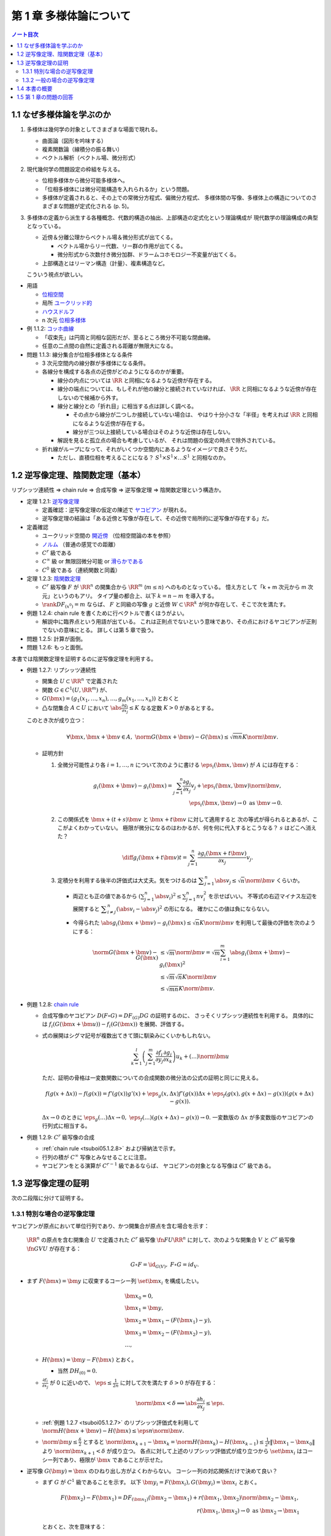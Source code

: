 ======================================================================
第 1 章 多様体論について
======================================================================

.. contents:: ノート目次

1.1 なぜ多様体論を学ぶのか
======================================================================
#. 多様体は幾何学の対象としてさまざまな場面で現れる。

   * 曲面論（図形を吟味する）
   * 複素関数論（線積分の振る舞い）
   * ベクトル解析（ベクトル場、微分形式）

#. 現代幾何学の問題設定の枠組を与える。

   * 位相多様体から微分可能多様体へ。
   * 「位相多様体には微分可能構造を入れられるか」という問題。
   * 多様体が定義されると、その上での常微分方程式、偏微分方程式、
     多様体間の写像、多様体上の構造についてのさまざまな問題が定式化される (p. 5)。

#. 多様体の定義から派生する各種概念、代数的構造の抽出、上部構造の定式化という理論構成が
   現代数学の理論構成の典型となっている。

   * 近傍＆分離公理からベクトル場＆微分形式が出てくる。

     * ベクトル場からリー代数、リー群の作用が出てくる。
     * 微分形式から次数付き微分加群、ドラームコホモロジー不変量が出てくる。

   * 上部構造とはリーマン構造（計量）、複素構造など。

   こういう視点が欲しい。

* 用語

  * `位相空間 <http://mathworld.wolfram.com/TopologicalSpace.html>`__
  * 局所 `ユークリッド的 <http://mathworld.wolfram.com/EuclideanSpace.html>`__
  * `ハウスドルフ <http://mathworld.wolfram.com/HausdorffAxioms.html>`__
  * n 次元 `位相多様体 <http://mathworld.wolfram.com/TopologicalManifold.html>`__

* 例 1.1.2: `コッホ曲線 <http://mathworld.wolfram.com/KochSnowflake.html>`__

  * 「収束先」は円周と同相な図形だが、至るところ微分不可能な閉曲線。
  * 任意の二点間の自然に定義される距離が無限大になる。

* 問題 1.1.3: 線分集合が位相多様体となる条件

  * 3 次元空間内の線分群が多様体になる条件。
  * 各線分を構成する各点の近傍がどのようになるのかが重要。

    * 線分の内点については :math:`\RR` と同相になるような近傍が存在する。

    * 線分の端点については、もしそれが他の線分と接続されていなければ、
      :math:`\RR` と同相になるような近傍が存在しないので候補から外す。

    * 線分と線分との「折れ目」に相当する点は詳しく調べる。

      * その点から線分が二つしか接続していない場合は、
        やはり十分小さな「半径」を考えれば :math:`\RR` と同相になるような近傍が存在する。

      * 線分が三つ以上接続している場合はそのような近傍は存在しない。

    * 解説を見ると孤立点の場合も考慮しているが、
      それは問題の仮定の時点で除外されている。

  * 折れ線がループになって、それがいくつか空間内にあるようなイメージで良さそうだ。

    * ただし、直積位相を考えることになる？
      :math:`S^1 \times S^1 \times \dots S^1` と同相なのか。

1.2 逆写像定理、陰関数定理（基本）
======================================================================
リプシッツ連続性 ⇒ chain rule ⇒ 合成写像 ⇒ 逆写像定理 ⇒ 陰関数定理という構造か。

* 定理 1.2.1: `逆写像定理 <http://mathworld.wolfram.com/InverseFunctionTheorem.html>`__

  * 定義確認：逆写像定理の仮定の陳述で `ヤコビアン <http://mathworld.wolfram.com/Jacobian.html>`__
    が現れる。
  * 逆写像定理の結論は「ある近傍と写像が存在して、その近傍で局所的に逆写像が存在する」だ。

* 定義確認

  * ユークリッド空間の `開近傍 <http://mathworld.wolfram.com/OpenNeighborhood.html>`__
    （位相空間論の本を参照）

  * `ノルム <http://mathworld.wolfram.com/Norm.html>`__
    （普通の感覚での距離）

  * :math:`C^r` 級である
  * :math:`C^\infty` 級 or 無限回微分可能 or `滑らかである <http://mathworld.wolfram.com/SmoothFunction.html>`__
  * :math:`C^0` 級である（連続関数と同義）

* 定理 1.2.3: `陰関数定理 <http://mathworld.wolfram.com/ImplicitFunctionTheorem.html>`__

  * :math:`C^r` 級写像 :math:`F` が :math:`\RR^n` の開集合から
    :math:`\RR^m` (:math:`m \le n`) へのものとなっている。
    憶え方として「k + m 次元から m 次元」というのもアリ。
    タイプ量の都合上、以下 :math:`k = n - m` を導入する。

  * :math:`\rank DF_{(x^0)} = m` ならば、
    :math:`F` と同級の写像 :math:`g` と近傍
    :math:`W \subset \RR^k` が何か存在して、そこで次を満たす。

    .. math::
       :nowrap:

       \begin{align*}
       \begin{array}{rll}
                            & g(x_1^0, \dotsc, x_k^0)  &= (x_{k + 1}^0, \dotsc, x_n^0)\\
       F(x_1, \dotsc, x_k,\ & g(x_1^0, \dotsc, x_k^0)) &= F(x^0)
       \end{array}
       \end{align*}

* 例題 1.2.4: chain rule を書くために行ベクトルで書くほうがよい。

  * 解説中に臨界点という用語が出ている。
    これは正則点でないという意味であり、その点におけるヤコビアンが正則でないの意味にとる。
    詳しくは第 5 章で扱う。

* 問題 1.2.5: 計算が面倒。
* 問題 1.2.6: もっと面倒。

本書では陰関数定理を証明するのに逆写像定理を利用する。

.. _tsuboi05.1.2.7:

* 例題 1.2.7: リプシッツ連続性

  * 開集合 :math:`U \subset \RR^n` で定義された
  * 関数 :math:`G \in C^1(U, \RR^m)` が、
  * :math:`G(\bm x) = (g_1(x_1, \dotsc, x_n), \dotsc, g_m(x_1, \dotsc, x_n))` とおくと
  * 凸な閉集合 :math:`A \subset U` において :math:`\displaystyle \abs{\frac{\partial g_i}{\partial x_j}} \le K`
    なる定数 :math:`K > 0` があるとする。

  このとき次が成り立つ：

  .. math::

     \forall \bm x, \bm x + \bm v \in A,\ 
     \norm{G(\bm x + \bm v) - G(\bm x)} \le \sqrt{mn}K\norm{\bm v}.

  * 証明方針

    #. 全微分可能性より各 :math:`i = 1, \dotsc, n` について次のように書ける
       :math:`\eps_i(\bm x, \bm v)` が :math:`A` には存在する：

       .. math::

          g_i(\bm x + \bm v) - g_i(\bm x) = \sum_{j = 1}^n\frac{\partial g_i}{\partial x_j}v_j + \eps_i(\bm x, \bm v)\norm{\bm v},\\
          \eps_i(\bm x, \bm v) \to 0 \text{ as } \bm v \to 0.

    #. この関係式を :math:`\bm x + (t + s)\bm v` と :math:`\bm x + t\bm v` に対して適用すると
       次の等式が得られるとあるが、ここがよくわかっていない。
       極限が微分になるのはわかるが、何を何に代入するとこうなる？
       :math:`s` はどこへ消えた？

       .. math::

          \diff{g_i(\bm x + t\bm v)}{t} = \sum_{j = 1}^n\frac{\partial g_i(\bm x + t\bm v)}{\partial x_j}v_j.

    #. 定積分を利用する後半の評価式は大丈夫。気をつけるのは
       :math:`\displaystyle \sum_{j = 1}^n\abs{v_j} \le \sqrt{n}\norm{\bm v}` くらいか。

       * 両辺とも正の値であるから :math:`\displaystyle \left(\sum_{j = 1}^n \abs{v_i}\right)^2 \le \sum_{j = 1}^n nv_i^2` を示せばいい。
         不等式の右辺マイナス左辺を展開すると :math:`\displaystyle \sum_{i \ne j}^n(\abs{v_i} - \abs{v_j})^2` の形になる。
         確かにこの値は負にならない。

       * 今得られた :math:`\abs{g_i(\bm x + \bm v) - g_i(\bm x)} \le \sqrt{n}K\norm{\bm v}`
         を利用して最後の評価を次のようにする：

         .. math::

            \begin{align*}
            \norm{G(\bm x + \bm v) - G(\bm x)}
              &\le \sqrt{m}\norm{\bm v}
              = \sqrt{m} \sum_{i = 1}^m \abs{g_i(\bm x + \bm v) - g_i(\bm x)}^2\\
              &\le \sqrt{m} \sqrt{n}K\norm{\bm v}\\
              &\le \sqrt{mn}K \norm{\bm v}.
            \end{align*}

.. _tsuboi05.1.2.8:

* 例題 1.2.8: `chain rule <http://mathworld.wolfram.com/ChainRule.html>`__

  * 合成写像のヤコビアン :math:`D(F \circ G) =  DF_{(G)} DG` の証明するのに、
    さっそくリプシッツ連続性を利用する。
    具体的には :math:`f_i(G(\bm x + \bm u)) - f_i(G(\bm x))` を展開、評価する。

  * 式の展開はシグマ記号が複数出てきて頭に馴染みにくいかもしれない。

    .. math::

       \sum_{k = 1}^l\left(\sum_{j = 1}^m \frac{\partial f_i}{\partial y_j}\frac{\partial g_j}{\partial x_k}\right)u_k + (\dots)\norm{\bm u}

    ただ、証明の骨格は一変数関数についての合成関数の微分法の公式の証明と同じに見える。

    .. math::

       f(g(x + \Delta x)) - f(g(x)) = 
         f'(g(x))g'(x) + \eps_g(x, \Delta x)f'(g(x))\Delta x 
          + \eps_f(g(x), g(x + \Delta x) - g(x))(g(x + \Delta x) - g(x)).

    :math:`\Delta x \to 0` のときに :math:`\eps_g(\dots)\Delta x \to 0,\ \eps_f(\dots)(g(x + \Delta x) - g(x)) \to 0.`
    一変数版の :math:`\Delta x` が多変数版のヤコビアンの行列式に相当する。

* 例題 1.2.9: :math:`C^r` 級写像の合成

  * :ref:`chain rule <tsuboi05.1.2.8>` および帰納法で示す。
  * 行列の積が :math:`C^\infty` 写像とみなせることに注意。
  * ヤコビアンをとる演算が :math:`C^{r-1}` 級であるならば、
    ヤコビアンの対象となる写像は :math:`C^r` 級である。

1.3 逆写像定理の証明
======================================================================
次の二段階に分けて証明する。

1.3.1 特別な場合の逆写像定理
----------------------------------------------------------------------
ヤコビアンが原点において単位行列であり、かつ開集合が原点を含む場合を示す：

  :math:`\RR^n` の原点を含む開集合 :math:`U` で定義された :math:`C^r` 級写像
  :math:`\fn{F}{U}\RR^n` に対して、次のような開集合 :math:`V` と
  :math:`C^r` 級写像 :math:`\fn{G}{V}U` が存在する：

  .. math::

     G \circ F = \id_{G(V)},\ F \circ G = id_V.

* まず :math:`F(\bm x) = \bm y` に収束するコーシー列 :math:`\set{\bm x_i}` を構成したい。

  .. math::

     \begin{align*}
     &\bm x_0 = 0,\\
     &\bm x_1 = \bm y,\\
     &\bm x_2 = \bm x_1 - (F(\bm x_1) - y),\\
     &\bm x_3 = \bm x_2 - (F(\bm x_2) - y),\\
     &\dots,
     \end{align*}

  * :math:`H(\bm x) = \bm y - F(\bm x)` とおく。

    * 当然 :math:`DH_{(0)} = 0.`

  * :math:`\displaystyle \frac{\partial f_i}{\partial x_j}` が 0 に近いので、
    :math:`\displaystyle \eps \le \frac{1}{2n}` に対して次を満たす :math:`\delta > 0` が存在する：

    .. math::

       \norm{\bm x} < \delta \implies \abs{\frac{\partial h_i}{\partial x_j}} \le \eps.

  * :ref:`例題 1.2.7 <tsuboi05.1.2.7>` のリプシッツ評価式を利用して
    :math:`\norm{H(\bm x + \bm v) - H(\bm x)} \le \eps n \norm{\bm v}.`
  * :math:`\displaystyle \norm{\bm y} \le \frac{\delta}{2}` とすると
    :math:`\displaystyle \norm{\bm x_{k + 1} - \bm x_k} = \norm{H(\bm x_k) - H(\bm x_{k - 1})} \le \frac{1}{2^k}\lVert \bm x_1 - \bm x_0 \rVert` より
    :math:`\norm{\bm x_{k + 1}} < \delta` が成り立つ。
    各点に対して上述のリプシッツ評価式が成り立つから
    :math:`\set{\bm x_i}` はコーシー列であり、極限が :math:`\bm x` であることが示せた。

* 逆写像 :math:`G(\bm y) = \bm x` のひねり出し方がよくわからない。
  コーシー列の対応関係だけで決めて良い？

  * まず :math:`G` が :math:`C^1` 級であることを示す。
    以下 :math:`\bm y_i = F(\bm x_i), G(\bm y_i) = \bm x_i` とおく。

    .. math::

       \begin{align*}
       F(\bm x_2) - F(\bm x_1) = DF_{(\bm x_1)}(\bm x_2 - \bm x_1) + r(\bm x_1, \bm x_2)\norm{\bm x_2 - \bm x_1},\\
       r(\bm x_1, \bm x_2) \to 0 \text{ as } \bm x_2 \to \bm x_1
       \end{align*}

    とおくと、次を意味する：

    .. math::

       \begin{align*}
       \bm y_2 - \bm y_1 &= DF_{(G(\bm y_1))}(G(\bm y_2) - G(\bm y_1))
                + r(G(\bm y_1), G(\bm y_2))
                \frac{\norm{G(\bm y_2) - G(\bm y_1)}}{\norm{\bm y_2 - \bm y_1}}
                \norm{\bm y_2 - \bm y_1}
       \\
       G(\bm y_2) - G(\bm y_1) &= {DF_{(G(\bm y_1))}}\inv(\bm y_2 - \bm y_1)
                - r(G(\bm y_1), G(\bm y_2))
                \frac{\norm{G(\bm y_2) - G(\bm y_1)}}{\norm{\bm y_2 - \bm y_1}}
                \norm{\bm y_2 - \bm y_1}
       \end{align*}

  * ここで :math:`(DH)^k` の各成分の絶対値が :math:`\displaystyle \frac{1}{2^kn}` を超えないので、
    :math:`\displaystyle DF\inv = \sum_{k = 0}^\infty(1 - DF)^k = \sum_{k = 0}^\infty (DH)^k` であることを利用すると、
    :math:`DF` は :math:`G(V)` で正則である。

    * 無限級数に気づかないといけない。

  * :math:`G(\bm y)` は全微分可能であるので、上の式の :math:`r(G(\bm y_1), G(\bm y_2))\dots` の項は
    :math:`\bm y_2 \to \bm y_1` のときにゼロに収束する。

  * :math:`\bm y_1` に対して連続であるから :math:`G` は :math:`C^1` 級である。

* 最後に :math:`G` が :math:`F` の微分可能回数 :math:`r` と一致することを示す。
  これは :math:`DF` が :math:`C^{r - 1}` 級であること、
  逆行列をとる演算が :math:`C^\infty` 級であること、
  および帰納法を利用して示せる。

本書後半で類似証明が表れるので、確実に習得したい。

1.3.2 一般の場合の逆写像定理
----------------------------------------------------------------------
一般の場合は次のようにして上の場合に帰着させる。

* :math:`L(\bm x) = DF_{(\bm x^0)}(\bm x - \bm x^0) + F(\bm x^0)` とすると :math:`L\inv` が存在して
  :math:`L\inv(\bm y) = {DF_{(\bm x^0)}}\inv(\bm y - F(\bm x^0)) + \bm x^0` が成り立つ。

* :math:`F_0(\bm x) = L\inv(F(\bm x + \bm x^0))` とおくと、
  原点の近傍上定義された局所的逆写像 :math:`G_0` がある。
  あとは :math:`G(\bm y) = G_0(L\inv(\bm y)) + \bm x^0` とおく。

1.4 本書の概要
======================================================================
* ユークリッド空間内の多様体。
* 多様体から多様体への写像、微分、接空間、接束。
  多用体間の写像は接束から接束への線形写像である。
* 多様体はユークリッド空間に埋め込まれる。
* 一点の逆像が多様体となることが多い（サードの定理）。
  また、方程式（系）で与えられる部分集合も多様体となることが多い。
* 多様体の部分集合同士の比較。微分同相写像、常微分方程式論、ベクトル場の理論。
* リーマン計量（曲線の長さを、つまり多様体の大きさを定義）。
  等距離変換群はリー群となる。
* ベクトル場全体のなす線形空間には括弧積についてリー代数の構造が入る。

1.5 第 1 章の問題の回答
======================================================================
線分の問題は後で見直すかもしれない。
